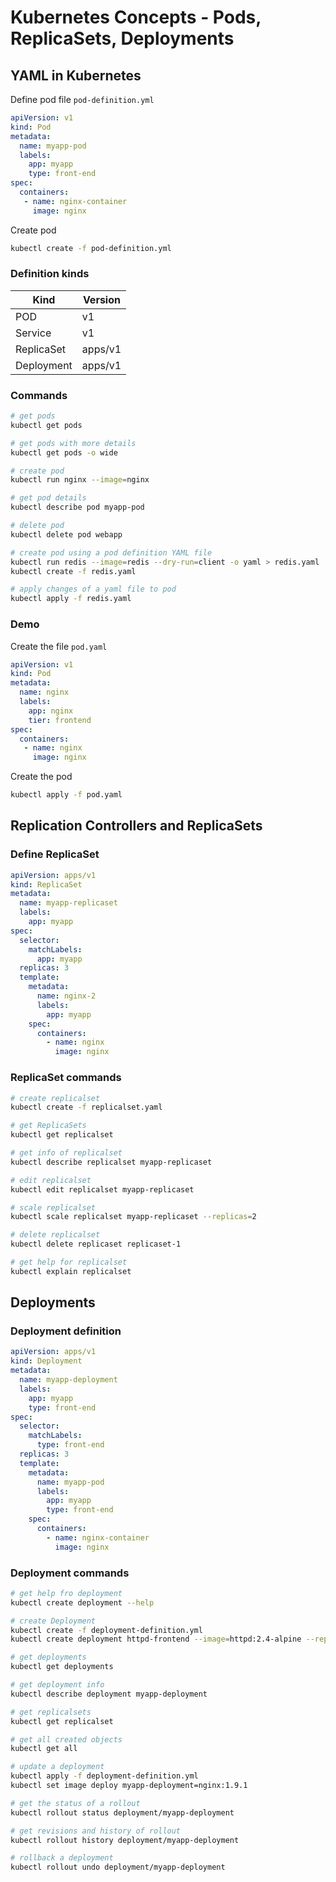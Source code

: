 * Kubernetes Concepts - Pods, ReplicaSets, Deployments

** YAML in Kubernetes

Define pod file =pod-definition.yml=

#+begin_src yml
apiVersion: v1
kind: Pod
metadata:
  name: myapp-pod
  labels:
    app: myapp
    type: front-end
spec:
  containers:
   - name: nginx-container
     image: nginx
#+end_src

Create pod

#+begin_src sh
kubectl create -f pod-definition.yml
#+end_src

*** Definition kinds

| Kind       | Version |
|------------+---------|
| POD        | v1      |
| Service    | v1      |
| ReplicaSet | apps/v1 |
| Deployment | apps/v1 |

*** Commands

#+begin_src sh
# get pods
kubectl get pods

# get pods with more details
kubectl get pods -o wide

# create pod
kubectl run nginx --image=nginx

# get pod details
kubectl describe pod myapp-pod

# delete pod
kubectl delete pod webapp

# create pod using a pod definition YAML file
kubectl run redis --image=redis --dry-run=client -o yaml > redis.yaml
kubectl create -f redis.yaml

# apply changes of a yaml file to pod
kubectl apply -f redis.yaml
#+end_src

*** Demo

Create the file =pod.yaml=

#+begin_src yml
apiVersion: v1
kind: Pod
metadata:
  name: nginx
  labels:
    app: nginx
    tier: frontend
spec:
  containers:
   - name: nginx
     image: nginx
#+end_src

Create the pod

#+begin_src sh
kubectl apply -f pod.yaml
#+end_src

** Replication Controllers and ReplicaSets

*** Define ReplicaSet

#+begin_src yaml
apiVersion: apps/v1
kind: ReplicaSet
metadata:
  name: myapp-replicaset
  labels:
    app: myapp
spec:
  selector:
    matchLabels:
      app: myapp
  replicas: 3
  template:
    metadata:
      name: nginx-2
      labels:
        app: myapp
    spec:
      containers:
        - name: nginx
          image: nginx
#+end_src

*** ReplicaSet commands

#+begin_src sh
# create replicalset
kubectl create -f replicalset.yaml

# get ReplicaSets
kubectl get replicalset

# get info of replicalset
kubectl describe replicalset myapp-replicaset

# edit replicalset
kubectl edit replicalset myapp-replicaset

# scale replicalset
kubectl scale replicalset myapp-replicaset --replicas=2

# delete replicalset
kubectl delete replicaset replicaset-1

# get help for replicalset
kubectl explain replicalset
#+end_src

** Deployments

*** Deployment definition

#+begin_src yaml
apiVersion: apps/v1
kind: Deployment
metadata:
  name: myapp-deployment
  labels:
    app: myapp
    type: front-end
spec:
  selector:
    matchLabels:
      type: front-end
  replicas: 3
  template:
    metadata:
      name: myapp-pod
      labels:
        app: myapp
        type: front-end
    spec:
      containers:
        - name: nginx-container
          image: nginx
#+end_src

*** Deployment commands

#+begin_src sh
# get help fro deployment
kubectl create deployment --help

# create Deployment
kubectl create -f deployment-definition.yml
kubectl create deployment httpd-frontend --image=httpd:2.4-alpine --replicas=3

# get deployments
kubectl get deployments

# get deployment info
kubectl describe deployment myapp-deployment

# get replicalsets
kubectl get replicalset

# get all created objects
kubectl get all

# update a deployment
kubectl apply -f deployment-definition.yml
kubectl set image deploy myapp-deployment=nginx:1.9.1

# get the status of a rollout
kubectl rollout status deployment/myapp-deployment

# get revisions and history of rollout
kubectl rollout history deployment/myapp-deployment

# rollback a deployment
kubectl rollout undo deployment/myapp-deployment
#+end_src
